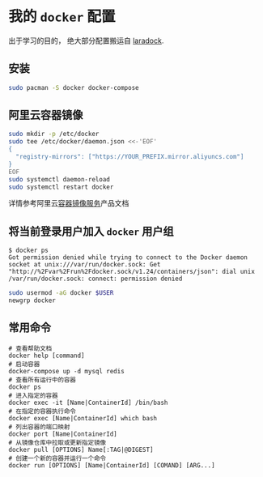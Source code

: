 * 我的 =docker= 配置

#+begin_verse
出于学习的目的， 绝大部分配置搬运自 [[http://laradock.io/][laradock]].
#+end_verse

** 安装

#+begin_src sh
  sudo pacman -S docker docker-compose
#+end_src

** 阿里云容器镜像

#+begin_src sh
  sudo mkdir -p /etc/docker
  sudo tee /etc/docker/daemon.json <<-'EOF'
  {
    "registry-mirrors": ["https://YOUR_PREFIX.mirror.aliyuncs.com"]
  }
  EOF
  sudo systemctl daemon-reload
  sudo systemctl restart docker
#+end_src

详情参考阿里云[[https://help.aliyun.com/document_detail/60750.html][容器镜像服务]]产品文档

** 将当前登录用户加入 =docker= 用户组

#+begin_example
$ docker ps
Got permission denied while trying to connect to the Docker daemon socket at unix:///var/run/docker.sock: Get "http://%2Fvar%2Frun%2Fdocker.sock/v1.24/containers/json": dial unix /var/run/docker.sock: connect: permission denied
#+end_example

#+begin_src sh
  sudo usermod -aG docker $USER
  newgrp docker
#+end_src

** 常用命令
#+begin_src shell
  # 查看帮助文档
  docker help [command]
  # 启动容器
  docker-compose up -d mysql redis
  # 查看所有运行中的容器
  docker ps
  # 进入指定的容器
  docker exec -it [Name|ContainerId] /bin/bash
  # 在指定的容器执行命令
  docker exec [Name|ContainerId] which bash
  # 列出容器的端口映射
  docker port [Name|ContainerId]
  # 从镜像仓库中拉取或更新指定镜像
  docker pull [OPTIONS] Name[:TAG|@DIGEST]
  # 创建一个新的容器并运行一个命令
  docker run [OPTIONS] [Name|ContainerId] [COMAND] [ARG...]
#+end_src
